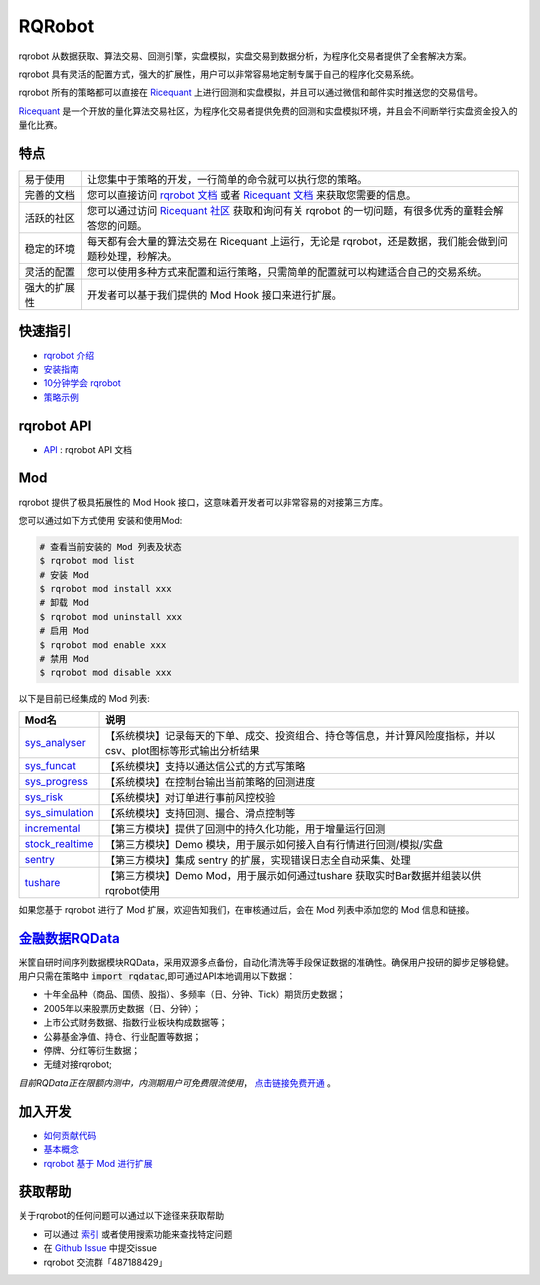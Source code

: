 =======
RQRobot
=======

..  image:: https://raw.githubusercontent.com/ricequant/rq-resource/master/rqrobot/logo.jpg

..  image:: https://img.shields.io/travis/ricequant/rqrobot/master.svg
    :target: https://travis-ci.org/ricequant/rqrobot/branches
    :alt: Build

..  image:: https://coveralls.io/repos/github/ricequant/rqrobot/badge.svg?branch=master
    :target: https://coveralls.io/github/ricequant/rqrobot?branch=master

..  image:: https://readthedocs.org/projects/rqrobot/badge/?version=latest
    :target: http://rqrobot.readthedocs.io/zh_CN/latest/?badge=latest
    :alt: Documentation Status

..  image:: https://img.shields.io/pypi/v/rqrobot.svg
    :target: https://pypi.python.org/pypi/rqrobot
    :alt: PyPI Version

..  image:: https://img.shields.io/pypi/l/rqrobot.svg
    :target: https://opensource.org/licenses/Apache-2.0
    :alt: License

..  image:: https://img.shields.io/pypi/pyversions/rqrobot.svg
    :target: https://pypi.python.org/pypi/rqrobot
    :alt: Python Version Support


rqrobot 从数据获取、算法交易、回测引擎，实盘模拟，实盘交易到数据分析，为程序化交易者提供了全套解决方案。

rqrobot 具有灵活的配置方式，强大的扩展性，用户可以非常容易地定制专属于自己的程序化交易系统。

rqrobot 所有的策略都可以直接在 `Ricequant`_ 上进行回测和实盘模拟，并且可以通过微信和邮件实时推送您的交易信号。

`Ricequant`_ 是一个开放的量化算法交易社区，为程序化交易者提供免费的回测和实盘模拟环境，并且会不间断举行实盘资金投入的量化比赛。

特点
============================

======================    =================================================================================
易于使用                    让您集中于策略的开发，一行简单的命令就可以执行您的策略。
完善的文档                   您可以直接访问 `rqrobot 文档`_ 或者 `Ricequant 文档`_ 来获取您需要的信息。
活跃的社区                   您可以通过访问 `Ricequant 社区`_ 获取和询问有关 rqrobot 的一切问题，有很多优秀的童鞋会解答您的问题。
稳定的环境                   每天都有会大量的算法交易在 Ricequant 上运行，无论是 rqrobot，还是数据，我们能会做到问题秒处理，秒解决。
灵活的配置                   您可以使用多种方式来配置和运行策略，只需简单的配置就可以构建适合自己的交易系统。
强大的扩展性                 开发者可以基于我们提供的 Mod Hook 接口来进行扩展。
======================    =================================================================================

快速指引
============================

*   `rqrobot 介绍`_
*   `安装指南`_
*   `10分钟学会 rqrobot`_
*   `策略示例`_

rqrobot API
============================

*   `API`_ : rqrobot API 文档

Mod
============================

rqrobot 提供了极具拓展性的 Mod Hook 接口，这意味着开发者可以非常容易的对接第三方库。

您可以通过如下方式使用 安装和使用Mod:

..  code-block:: bash
    
    # 查看当前安装的 Mod 列表及状态
    $ rqrobot mod list
    # 安装 Mod
    $ rqrobot mod install xxx
    # 卸载 Mod
    $ rqrobot mod uninstall xxx
    # 启用 Mod
    $ rqrobot mod enable xxx
    # 禁用 Mod
    $ rqrobot mod disable xxx

以下是目前已经集成的 Mod 列表:

======================    ==================================================================================
Mod名                      说明
======================    ==================================================================================
`sys_analyser`_           【系统模块】记录每天的下单、成交、投资组合、持仓等信息，并计算风险度指标，并以csv、plot图标等形式输出分析结果
`sys_funcat`_             【系统模块】支持以通达信公式的方式写策略
`sys_progress`_           【系统模块】在控制台输出当前策略的回测进度
`sys_risk`_               【系统模块】对订单进行事前风控校验
`sys_simulation`_         【系统模块】支持回测、撮合、滑点控制等
`incremental`_            【第三方模块】提供了回测中的持久化功能，用于增量运行回测
`stock_realtime`_         【第三方模块】Demo 模块，用于展示如何接入自有行情进行回测/模拟/实盘
`sentry`_                 【第三方模块】集成 sentry 的扩展，实现错误日志全自动采集、处理
`tushare`_                【第三方模块】Demo Mod，用于展示如何通过tushare 获取实时Bar数据并组装以供rqrobot使用
======================    ==================================================================================

如果您基于 rqrobot 进行了 Mod 扩展，欢迎告知我们，在审核通过后，会在 Mod 列表中添加您的 Mod 信息和链接。

`金融数据RQData`_
================

米筐自研时间序列数据模块RQData，采用双源多点备份，自动化清洗等手段保证数据的准确性。确保用户投研的脚步足够稳健。用户只需在策略中 :code:`import rqdatac`,即可通过API本地调用以下数据：

*   十年全品种（商品、国债、股指）、多频率（日、分钟、Tick）期货历史数据；
*   2005年以来股票历史数据（日、分钟）；
*   上市公式财务数据、指数行业板块构成数据等；
*   公募基金净值、持仓、行业配置等数据；
*   停牌、分红等衍生数据；
*   无缝对接rqrobot;

*目前RQData正在限额内测中，内测期用户可免费限流使用*， `点击链接免费开通`_ 。

加入开发
============================

*   `如何贡献代码`_
*   `基本概念`_
*   `rqrobot 基于 Mod 进行扩展`_

获取帮助
============================

关于rqrobot的任何问题可以通过以下途径来获取帮助

*  可以通过 `索引`_ 或者使用搜索功能来查找特定问题
*  在 `Github Issue`_ 中提交issue
*  rqrobot 交流群「487188429」


.. _Github Issue: https://github.com/ricequant/rqrobot/issues
.. _Ricequant: https://www.ricequant.com/algorithms
.. _rqrobot 文档: http://rqrobot.readthedocs.io/zh_CN/latest/
.. _Ricequant 文档: https://www.ricequant.com/api/python/chn
.. _Ricequant 社区: https://www.ricequant.com/community/category/all/
.. _FAQ: http://rqrobot.readthedocs.io/zh_CN/latest/faq.html
.. _索引: http://rqrobot.readthedocs.io/zh_CN/latest/genindex.html
.. _RQPro: https://www.ricequant.com/rqpro_propaganda/?utm_source=github
.. _专业级本地终端RQPro: https://www.ricequant.com/rqpro_propaganda/?utm_source=github

.. _rqrobot 介绍: http://rqrobot.readthedocs.io/zh_CN/latest/intro/overview.html
.. _安装指南: http://rqrobot.readthedocs.io/zh_CN/latest/intro/install.html
.. _10分钟学会 rqrobot: http://rqrobot.readthedocs.io/zh_CN/latest/intro/tutorial.html
.. _策略示例: http://rqrobot.readthedocs.io/zh_CN/latest/intro/examples.html

.. _API: http://rqrobot.readthedocs.io/zh_CN/latest/api/base_api.html

.. _如何贡献代码: http://rqrobot.readthedocs.io/zh_CN/latest/development/make_contribute.html
.. _基本概念: http://rqrobot.readthedocs.io/zh_CN/latest/development/basic_concept.html
.. _rqrobot 基于 Mod 进行扩展: http://rqrobot.readthedocs.io/zh_CN/latest/development/mod.html
.. _History: http://rqrobot.readthedocs.io/zh_CN/latest/history.html
.. _TODO: https://github.com/ricequant/rqrobot/blob/master/TODO.md
.. _develop 分支: https://github.com/ricequant/rqrobot/tree/develop
.. _master 分支: https://github.com/ricequant/rqrobot
.. _rqrobot_mod_tushare: https://github.com/ricequant/rqrobot-mod-tushare
.. _通过 Mod 扩展 rqrobot: http://rqrobot.io/zh_CN/latest/development/mod.html
.. _sys_analyser: https://github.com/ricequant/rqrobot/blob/master/rqrobot/mod/rqrobot_mod_sys_analyser/README.rst
.. _sys_funcat: https://github.com/ricequant/rqrobot/blob/master/rqrobot/mod/rqrobot_mod_sys_funcat/README.rst
.. _sys_progress: https://github.com/ricequant/rqrobot/blob/master/rqrobot/mod/rqrobot_mod_sys_progress/README.rst
.. _sys_risk: https://github.com/ricequant/rqrobot/blob/master/rqrobot/mod/rqrobot_mod_sys_risk/README.rst
.. _sys_simulation: https://github.com/ricequant/rqrobot/blob/master/rqrobot/mod/rqrobot_mod_sys_simulation/README.rst
.. _incremental: https://github.com/ricequant/rqrobot-mod-incremental
.. _stock_realtime: https://github.com/ricequant/rqrobot-mod-stock-realtime
.. _vnpy: https://github.com/ricequant/rqrobot-mod-vnpy
.. _sentry: https://github.com/ricequant/rqrobot-mod-sentry
.. _tushare: https://github.com/ricequant/rqrobot-mod-tushare
.. _shipane: https://github.com/wh1100717/rqrobot-mod-ShiPanE
.. _金融数据RQData: https://www.ricequant.com/doc/rqdata-institutional
.. _点击链接免费开通: https://ricequant.mikecrm.com/h7ZFJnT

